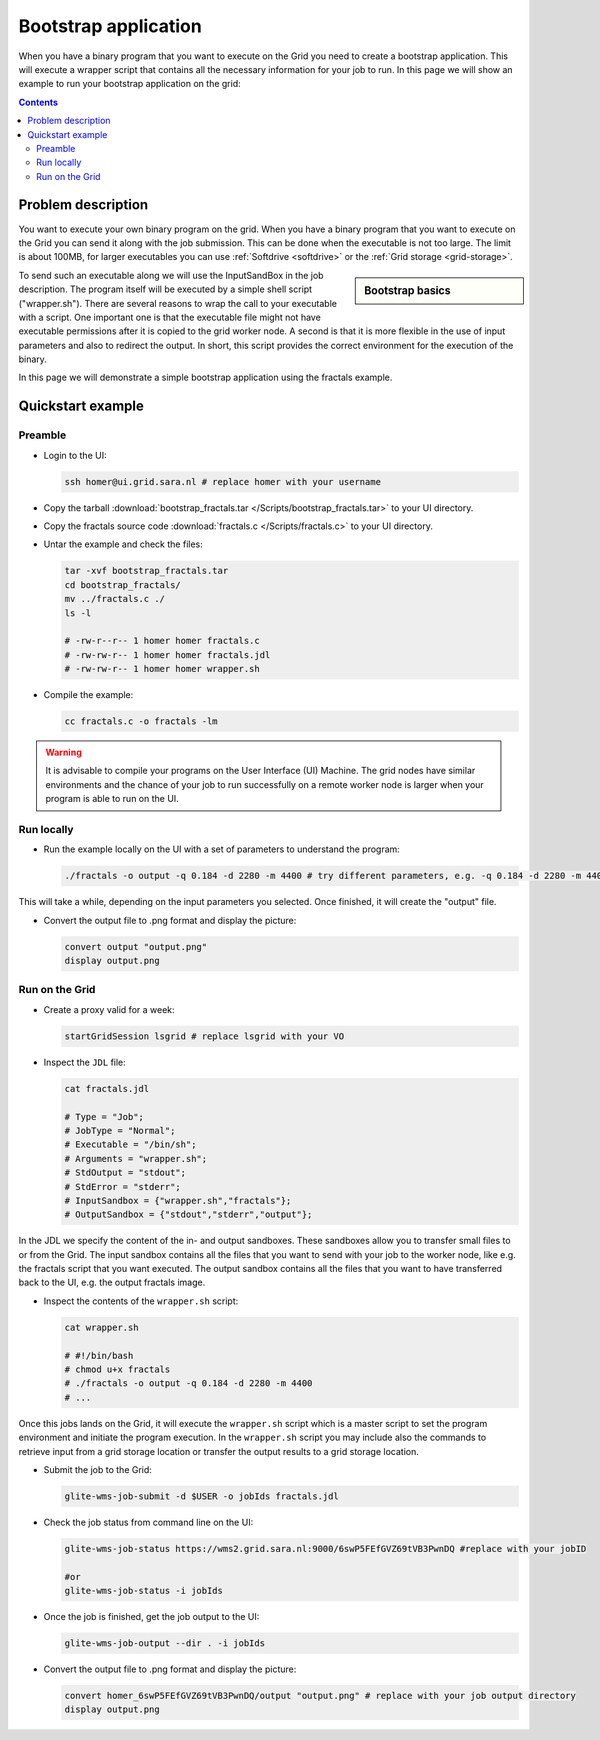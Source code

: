 
.. _bootstrap:

*********************
Bootstrap application
*********************

When you have a binary program that you want to execute on the Grid you need to create a bootstrap application. This will execute a wrapper script that contains all the necessary information for your job to run. In this page we will show an example to run your bootstrap application on the grid:

.. contents:: 
    :depth: 4

    
===================
Problem description
===================

You want to execute your own binary program on the grid. When you have a binary program that you want to execute on the Grid you can send it along with the job submission. This can be done when the executable is not too large. The limit is about 100MB, for larger executables you can use :ref:`Softdrive <softdrive>` or the :ref:`Grid storage <grid-storage>`. 

.. sidebar:: Bootstrap basics

		.. seealso:: Have a look to our mooc video :ref:`Executables on Grid <mooc-bootstrap>` for a simple example to get started.

To send such an executable along we will use the InputSandBox in the job description. The program itself will be executed by a simple shell script ("wrapper.sh"). There are several reasons to wrap the call to your executable with a script. One important one is that the executable file might not have executable permissions after it is copied to the grid worker node. A second is that it is more flexible in the use of input parameters and also to redirect the output. In short, this script provides the correct environment for the execution of the binary.

In this page we will demonstrate a simple bootstrap application using the fractals example.

==================
Quickstart example
==================


Preamble
========

* Login to the UI: 

  .. code-block:: bash

     ssh homer@ui.grid.sara.nl # replace homer with your username
    
* Copy the tarball :download:`bootstrap_fractals.tar </Scripts/bootstrap_fractals.tar>` to your UI directory.

* Copy the fractals source code :download:`fractals.c </Scripts/fractals.c>` to your UI directory.
    
* Untar the example and check the files:

  .. code-block:: bash

     tar -xvf bootstrap_fractals.tar
     cd bootstrap_fractals/
     mv ../fractals.c ./
     ls -l

     # -rw-r--r-- 1 homer homer fractals.c
     # -rw-rw-r-- 1 homer homer fractals.jdl
     # -rw-rw-r-- 1 homer homer wrapper.sh

* Compile the example:

  .. code-block:: bash

     cc fractals.c -o fractals -lm


.. warning:: It is advisable to compile your programs on the User Interface (UI) Machine. The grid nodes have similar environments and the chance of your job to run successfully on a remote worker node is larger when your program is able to run on the UI. 


Run locally
===========

* Run the example locally on the UI with a set of parameters to understand the program:

  .. code-block:: bash

     ./fractals -o output -q 0.184 -d 2280 -m 4400 # try different parameters, e.g. -q 0.184 -d 2280 -m 4400
    
This will take a while, depending on the input parameters you selected. Once finished, it will create the "output" file.

* Convert the output file to .png format and display the picture:

  .. code-block:: bash

     convert output "output.png"
     display output.png
    
    
Run on the Grid
===============

* Create a proxy valid for a week:  

  .. code-block:: bash

     startGridSession lsgrid # replace lsgrid with your VO

* Inspect the ``JDL`` file:

  .. code-block:: bash

     cat fractals.jdl
 
     # Type = "Job";
     # JobType = "Normal";
     # Executable = "/bin/sh";
     # Arguments = "wrapper.sh";
     # StdOutput = "stdout";
     # StdError = "stderr";
     # InputSandbox = {"wrapper.sh","fractals"};
     # OutputSandbox = {"stdout","stderr","output"}; 

In the JDL we specify the content of the in- and output sandboxes. These sandboxes allow you to transfer small files to or from the Grid. The input sandbox contains all the files that you want to send with your job to the worker node, like e.g. the fractals script that you want executed. The output sandbox contains all the files that you want to have transferred back to the UI, e.g. the output fractals image.   

* Inspect the contents of the ``wrapper.sh`` script:

  .. code-block:: bash
    
     cat wrapper.sh
 
     # #!/bin/bash
     # chmod u+x fractals
     # ./fractals -o output -q 0.184 -d 2280 -m 4400
     # ...
    
Once this jobs lands on the Grid, it will execute the ``wrapper.sh`` script which is a master script to set the program environment and initiate the program execution. In the ``wrapper.sh`` script you may include also the commands to retrieve input from a grid storage location or transfer the output results to a grid storage location.

* Submit the job to the Grid:

  .. code-block:: bash

     glite-wms-job-submit -d $USER -o jobIds fractals.jdl

* Check the job status from command line on the UI:

  .. code-block:: bash

     glite-wms-job-status https://wms2.grid.sara.nl:9000/6swP5FEfGVZ69tVB3PwnDQ #replace with your jobID
  
     #or
     glite-wms-job-status -i jobIds

* Once the job is finished, get the job output to the UI:

  .. code-block:: bash

     glite-wms-job-output --dir . -i jobIds    
    
* Convert the output file to .png format and display the picture:

  .. code-block:: bash

     convert homer_6swP5FEfGVZ69tVB3PwnDQ/output "output.png" # replace with your job output directory
     display output.png    
